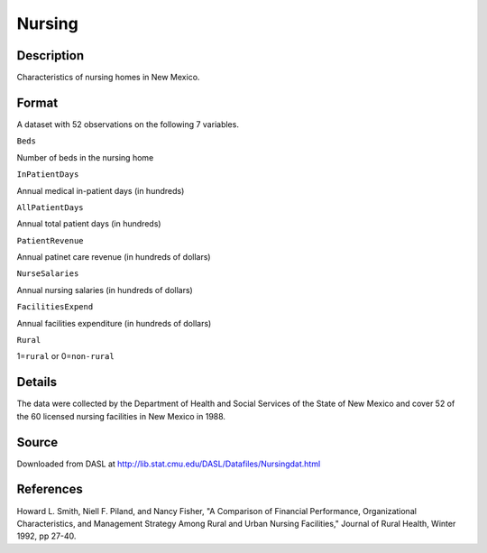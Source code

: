 +--------------------------------------+--------------------------------------+
| Nursing                              |
| R Documentation                      |
+--------------------------------------+--------------------------------------+

Nursing
-------

Description
~~~~~~~~~~~

Characteristics of nursing homes in New Mexico.

Format
~~~~~~

A dataset with 52 observations on the following 7 variables.

``Beds``

Number of beds in the nursing home

``InPatientDays``

Annual medical in-patient days (in hundreds)

``AllPatientDays``

Annual total patient days (in hundreds)

``PatientRevenue``

Annual patinet care revenue (in hundreds of dollars)

``NurseSalaries``

Annual nursing salaries (in hundreds of dollars)

``FacilitiesExpend``

Annual facilities expenditure (in hundreds of dollars)

``Rural``

1=\ ``rural`` or 0=\ ``non-rural``

Details
~~~~~~~

The data were collected by the Department of Health and Social Services
of the State of New Mexico and cover 52 of the 60 licensed nursing
facilities in New Mexico in 1988.

Source
~~~~~~

Downloaded from DASL at
http://lib.stat.cmu.edu/DASL/Datafiles/Nursingdat.html

References
~~~~~~~~~~

Howard L. Smith, Niell F. Piland, and Nancy Fisher, "A Comparison of
Financial Performance, Organizational Characteristics, and Management
Strategy Among Rural and Urban Nursing Facilities," Journal of Rural
Health, Winter 1992, pp 27-40.
